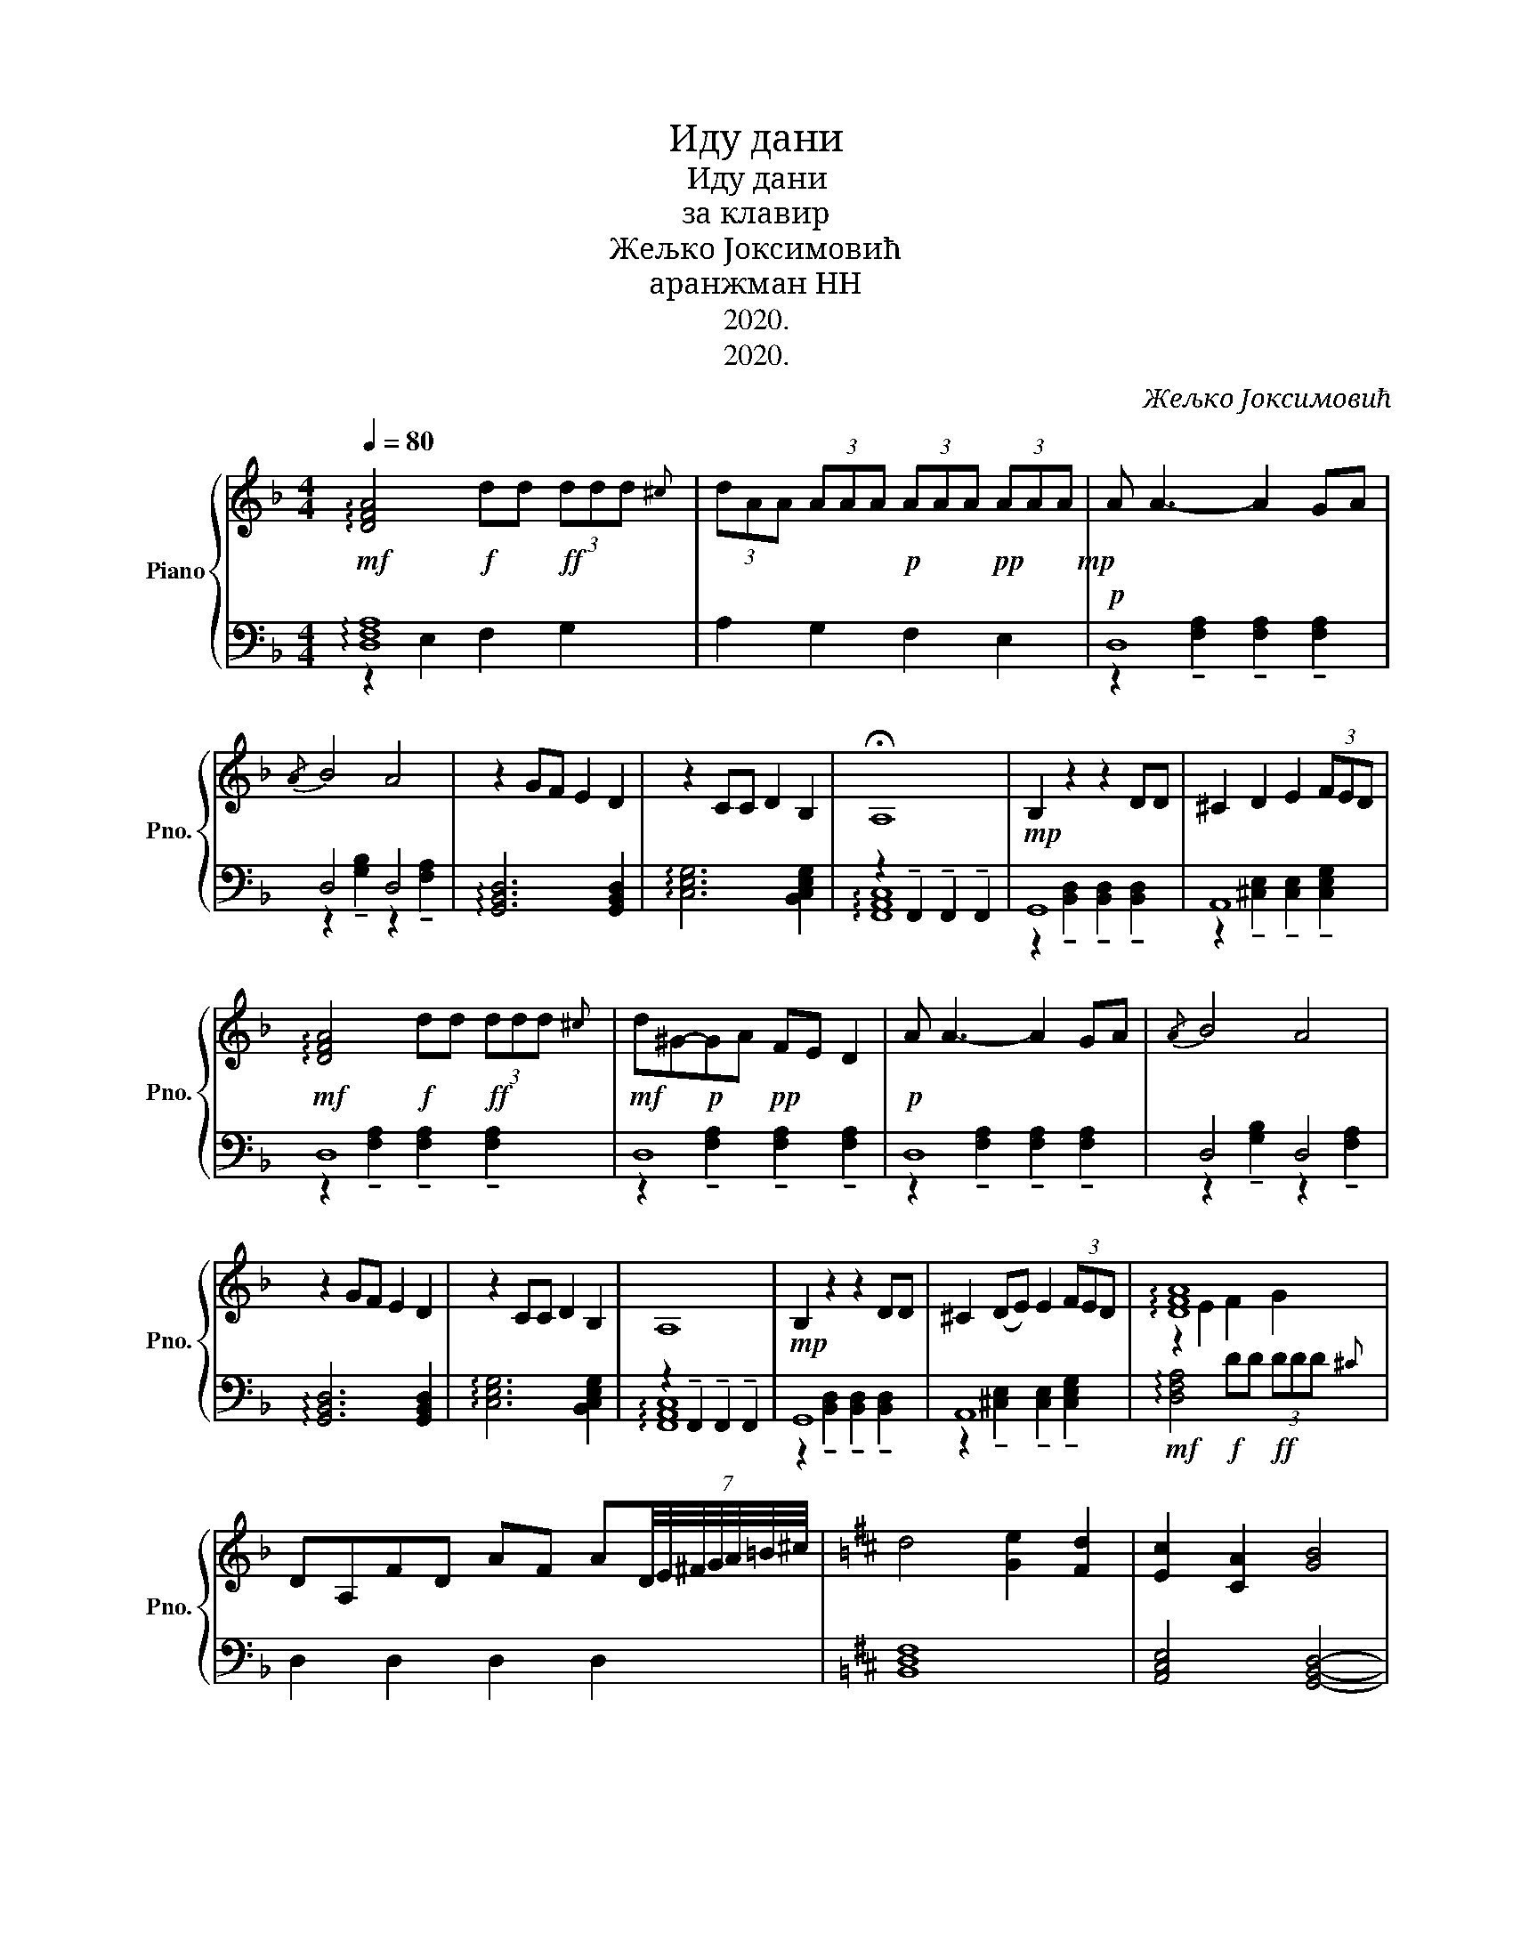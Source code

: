 X:1
T:Иду дани
T:Иду дани
T:за клавир
T:Жељко Јоксимовић
T:аранжман НН
T:2020.
T:2020.
C:Жељко Јоксимовић
Z:аранжман НН
Z:2020.
%%score { ( 1 4 ) | ( 2 3 ) }
L:1/8
Q:1/4=80
M:4/4
K:F
V:1 treble nm="Piano" snm="Pno."
V:4 treble 
V:2 bass 
V:3 bass 
V:1
!mf! !arpeggio![DFA]4!f! dd!ff! (3ddd{^c} | (3dAA (3AAA!p! (3AAA!pp! (3AAA!mp! | A A3- A2 GA | %3
{/A} B4 A4 | z2 GF E2 D2 | z2 CC D2 B,2 | !fermata!A,8 |!mp! B,2 z2 z2 DD | ^C2 D2 E2 (3FED | %9
!mf! !arpeggio![DFA]4!f! dd!ff! (3ddd{^c} |!mf! d^G-!p!GA!pp! FE D2 |!p! A A3- A2 GA |{/A} B4 A4 | %13
 z2 GF E2 D2 | z2 CC D2 B,2 | A,8 |!mp! B,2 z2 z2 DD | ^C2 (DE) E2 (3FED | !arpeggio![DFA]8 | %19
 DA,FD AF A(7:4:7D/4E/4^F/4G/4A/4=B/4^c/4 |[K:D] d4 [Ge]2 [Fd]2 | [Ec]2 [CA]2 [GB]4 | %22
 [EG][FA][GB][FA] [DFA]4 | [DFA]4 d4 | [Ge]2 [Fd]2 [Ec]2 [CA][DB] | [GB]4 [EG][FA][GB][FA] | A8 | %27
[K:F]!mp! A4 G2 F2 | E2 D2 ^CDAG | G4 FEDE | E8 | E4 (FE)(ED) :| d2 A2 FD PA2 | G4- G!mf!D PA2 | %34
 G3 A!f! Bcdc | B{/c}B A4- A!p!D | d2 A2 FD PA2 | G4- GD PA2 |!mp! G3 E FEDE | E8 | %40
!mf! E4 (FE)(ED) |!mp! DA,DF!p! AFA^c |!pp! !arpeggio![DFAd]8 |] %43
V:2
 !arpeggio![D,F,A,]8 | A,2 G,2 F,2 E,2 |!p! D,8 | D,4 D,4 | !arpeggio![G,,B,,D,]6 [G,,B,,D,]2 | %5
 !arpeggio![C,E,G,]6 [B,,C,E,G,]2 | z2 !tenuto!F,,2 !tenuto!F,,2 !tenuto!F,,2 | G,,8 | A,,8 | D,8 | %10
 D,8 | D,8 | D,4 D,4 | !arpeggio![G,,B,,D,]6 [G,,B,,D,]2 | !arpeggio![C,E,G,]6 [B,,C,E,G,]2 | %15
 z2 !tenuto!F,,2 !tenuto!F,,2 !tenuto!F,,2 | G,,8 | A,,8 | %18
!mf! !arpeggio![D,F,A,]4!f! DD!ff! (3DDD{^C} | D,2 D,2 D,2 D,2 |[K:D] [B,,D,F,]8 | %21
 [A,,C,E,]4 [G,,B,,D,]4- | [G,,B,,D,]4 D,A,,F,D, | %23
 A,F, A,(7:4:7D,/4E,/4F,/4G,/4A,/4B,/4C/4 [B,,D,F,]4- | [B,,D,F,]4 [A,,C,E,]4 | [G,,B,,D,]8 | %26
 [D,F,A,]8 |[K:F] !arpeggio![D,F,A,]8 | [D,F,A,]8 | !arpeggio![B,,D,G,]8 | !arpeggio![A,,^C,E,]8 | %31
 A,,,8 :|!p! D,8 | D,4 D,4 | G,,8 | [C,E,G,]2 [^C,E,]6 |!p! D,8 | D,4 D,4 | !arpeggio![B,,D,G,]8 | %39
 !arpeggio![A,,^C,E,]8 | A,,,8 | D,3 D, F,D,F,A, | !arpeggio![D,F,A,D]8 |] %43
V:3
 z2 E,2 F,2 G,2 | x8 | z2 !tenuto![F,A,]2 !tenuto![F,A,]2 !tenuto![F,A,]2 | %3
 z2 !tenuto![G,B,]2 z2 !tenuto![F,A,]2 | x8 | x8 | !arpeggio![F,,A,,C,]8 | %7
 z2 !tenuto![B,,D,]2 !tenuto![B,,D,]2 !tenuto![B,,D,]2 | %8
 z2 !tenuto![^C,E,]2 !tenuto![C,E,]2 !tenuto![C,E,G,]2 | %9
 z2 !tenuto![F,A,]2 !tenuto![F,A,]2 !tenuto![F,A,]2 | %10
 z2 !tenuto![F,A,]2 !tenuto![F,A,]2 !tenuto![F,A,]2 | %11
 z2 !tenuto![F,A,]2 !tenuto![F,A,]2 !tenuto![F,A,]2 | z2 !tenuto![G,B,]2 z2 !tenuto![F,A,]2 | x8 | %14
 x8 | !arpeggio![F,,A,,C,]8 | z2 !tenuto![B,,D,]2 !tenuto![B,,D,]2 !tenuto![B,,D,]2 | %17
 z2 !tenuto![^C,E,]2 !tenuto![C,E,]2 !tenuto![C,E,G,]2 | x8 | x8 |[K:D] x8 | x8 | x8 | x8 | x8 | %25
 x8 | D,A,,F,D,!f! (3A,A,!mf!A, (3A,!mp!A,A, |[K:F] x8 | x8 | x8 | x8 | z2 [A,,^C,E,]6 :| %32
 z2 !tenuto![F,A,]2 !tenuto![F,A,]2 !tenuto![F,A,]2 | z2 !tenuto![G,B,]2 z2 !tenuto![G,B,]2 | %34
 z2 !tenuto![B,,D,]2 !tenuto![B,,D,]2 !tenuto![B,,D,]2 | z2 A,4 G,2 | %36
 z2 !tenuto![F,A,]2 !tenuto![F,A,]2 !tenuto![F,A,]2 | z2 !tenuto![G,B,]2 z2 !tenuto![G,B,]2 | x8 | %39
 x8 | z2 [A,,^C,E,]6 | [D,,D,]8 | x8 |] %43
V:4
 x8 | x8 | x8 | x8 | x8 | x8 | x8 | x8 | x8 | x8 | x8 | x8 | x8 | x8 | x8 | x8 | x8 | x8 | %18
 z2 E2 F2 G2 | x8 |[K:D] x8 | x8 | x8 | x8 | x8 | x8 | x8 |[K:F] x8 | x8 | x8 | %30
 z2 z2 z z/ E/ F/E/D/E/ | z2 z2 D2 ^C2 :| D8 | x8 | x8 | x8 | z8 | x8 | x8 | %39
 z2 z2 z z/ E/ F/E/D/E/ | z2 z2 D2 ^C2 | x8 | x8 |] %43


